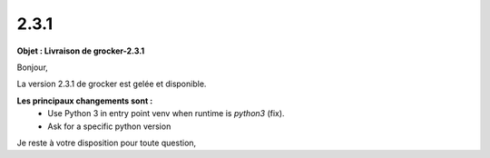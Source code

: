 2.3.1
=====

.. Voici le mail de livraison, merci de vérifier le contenu et de corriger les erreurs.

**Objet : Livraison de grocker-2.3.1**

Bonjour,

La version 2.3.1 de grocker est gelée et disponible.

**Les principaux changements sont :**
  - Use Python 3 in entry point venv when runtime is `python3` (fix).
  - Ask for a specific python version

Je reste à votre disposition pour toute question,

